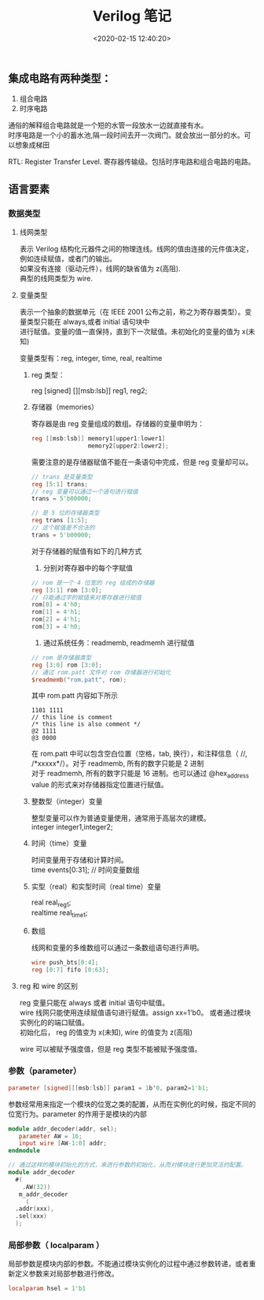 #+TITLE:  Verilog 笔记
#+AUTHOR: 孙建康（rising.lambda）
#+EMAIL:  rising.lambda@gmail.com
#+DATE: <2020-02-15 12:40:20>
#+UPDATED: <2020-02-15>
#+LAYOUT: post
#+EXCERPT:  集成电路有两种类型：1. 组合电路 2. 时序电路, 通俗的解释组合电路就是一个短的水管一段放水一边就直接有水。时序电路是一个小的蓄水池,隔一段时间去开一次阀门。就会放出一部分的水。可以想象成梯田
#+DESCRIPTION: 集成电路有两种类型：1. 组合电路 2. 时序电路, 通俗的解释组合电路就是一个短的水管一段放水一边就直接有水。时序电路是一个小的蓄水池,隔一段时间去开一次阀门。就会放出一部分的水。可以想象成梯田
#+TAGS: verilog, ic
#+CATEGORIES: ic,design
#+PROPERTY:    header-args        :comments org
#+PROPERTY:    header-args        :mkdirp yes
#+OPTIONS:     num:nil toc:nil todo:nil tasks:nil tags:nil \n:t
#+OPTIONS:     skip:nil author:nil email:nil creator:nil timestamp:nil
#+INFOJS_OPT:  view:nil toc:nil ltoc:t mouse:underline buttons:0 path:http://orgmode.org/org-info.js
#+LATEX_HEADER: \usepackage{xeCJK}
#+LATEX_HEADER: \setCJKmainfont{Heiti SC}

** 集成电路有两种类型：

 1. 组合电路
 2. 时序电路

通俗的解释组合电路就是一个短的水管一段放水一边就直接有水。
时序电路是一个小的蓄水池,隔一段时间去开一次阀门。就会放出一部分的水。可以想象成梯田

RTL: Register Transfer Level. 寄存器传输级。包括时序电路和组合电路的电路。

** 语言要素

*** 数据类型
    
**** 线网类型
表示 Verilog 结构化元器件之间的物理连线。线网的值由连接的元件值决定，例如连续赋值，或者门的输出。
如果没有连接（驱动元件），线网的缺省值为 z(高阻). 
典型的线网类型为 wire.
**** 变量类型
表示一个抽象的数据单元（在 IEEE 2001 公布之前，称之为寄存器类型）。变量类型只能在 always,或者 initial 语句块中
进行赋值。变量的值一直保持，直到下一次赋值。未初始化的变量的值为 x(未知)

变量类型有：reg, integer, time, real, realtime
*****  reg 类型： 
reg [signed] [][msb:lsb]] reg1, reg2;
***** 存储器（memories）
寄存器是由 reg 变量组成的数组。存储器的变量申明为：

#+BEGIN_SRC verilog :exports code :eval never
reg [[msb:lsb]] memory1[upper1:lower1]
                memory2[upper2:lower2];
#+END_SRC

需要注意的是存储器赋值不能在一条语句中完成，但是 reg 变量却可以。

#+BEGIN_SRC verilog :exports code :eval never
  // trans 是变量类型
  reg [5:1] trans;
  // reg 变量可以通过一个语句进行赋值
  trans = 5'b00000;

  // 是 5 位的存储器类型
  reg trans [1:5];
  // 这个赋值是不合法的
  trans = 5'b00000;
#+END_SRC

对于存储器的赋值有如下的几种方式
1. 分别对寄存器中的每个字赋值
#+BEGIN_SRC verilog :exports code :eval never
  // rom 是一个 4 位宽的 reg 组成的存储器
  reg [3:1] rom [3:0];
  // 只能通过字的赋值来对寄存器进行赋值
  rom[0] = 4'h0;
  rom[1] = 4'h1;
  rom[2] = 4'h1;
  rom[3] = 4'h0;
#+END_SRC
2. 通过系统任务：readmemb, readmemh 进行赋值
#+BEGIN_SRC verilog :exports code :eval never
  // rom 是存储器类型
  reg [3:0] rom [3:0];
  // 通过 rom.patt 文件对 rom 存储器进行初始化
  $readmemb("rom.patt", rom);
#+END_SRC

其中 rom.patt 内容如下所示
#+BEGIN_SRC text :exports code :eval never
1101 1111
// this line is comment
/* this line is also comment */
@2 1111
@3 0000
#+END_SRC

在 rom.patt 中可以包含空白位置（空格，tab, 换行），和注释信息（ //, /*xxxxx*/）。对于 readmemb, 所有的数字只能是 2 进制
对于 readmemh, 所有的数字只能是 16 进制。也可以通过 @hex_address value 的形式来对存储器指定位置进行赋值。
***** 整数型（integer）变量
整型变量可以作为普通变量使用，通常用于高层次的建模。
integer integer1,integer2;
***** 时间（time）变量
时间变量用于存储和计算时间。
time events[0:31]; // 时间变量数组
***** 实型（real）和实型时间（real time）变量
real real_reg1;
realtime real_time1;
***** 数组
线网和变量的多维数组可以通过一条数组语句进行声明。
#+BEGIN_SRC verilog :exports code :eval never
  wire push_bts[0:4];
  reg [0:7] fifo [0:63];

#+END_SRC
**** reg 和 wire 的区别
reg 变量只能在 always 或者 initial 语句中赋值。
wire 线网只能使用连续赋值语句进行赋值。assign xx=1'b0。 或者通过模块实例化的的端口赋值。
初始化后， reg 的值变为 x(未知), wire 的值变为 z(高阻)

wire 可以被赋予强度值，但是 reg 类型不能被赋予强度值。
*** 参数（parameter）
#+BEGIN_SRC verilog :exports code :eval never
parameter [signed][[msb:lsb]] param1 = 1b'0, param2=1'b1;
#+END_SRC

参数经常用来指定一个模块的位宽之类的配置，从而在实例化的时候，指定不同的位宽行为。parameter 的作用于是模块的内部

#+BEGIN_SRC verilog :exports code :eval never
  module addr_decoder(addr, sel);
     parameter AW = 16;
     input wire [AW-1:0] addr;
  endmodule

  // 通过这样的模块初始化的方式，来进行参数的初始化，从而对模块进行更加灵活的配置。
  module addr_decoder 
    #(
      .AW(32))
     m_addr_decoder 
       (
	.addr(xxx),
	.sel(xxx)
	);
   
#+END_SRC
*** 局部参数（ localparam ）
局部参数是模块内部的参数。不能通过模块实例化的过程中通过参数转递，或者重新定义参数来对局部参数进行修改。

#+BEGIN_SRC verilog :exports code :eval never
localparam hsel = 1'b1
#+END_SRC


#+BEGIN_SRC text :exports none :eval never
非阻塞赋值是否是多个硬件电路存在？

每个不同的 team 会有不同的 convention. 一般 top 指的是最顶层的模块。

转换 verilog 到 system c 应该是一些 pattern 的，比如硬件的某些实现模式，应该有什么样的模式。。

 逆向工程
1. 区分关注点
2. 基于背景知识
3. 浮点，指令，lane, normal, 计算原理，各种模式 dcv, sticky 各种背后的东西
4. paper , 处理器设计细节，需要考虑的元素
5. 首先先有整体的架构，然后在对应代码，或者指令的的实际的功能文档，和原理，然后再对应相应的代码

lane_mask 的 概念
lane_size 

demnormal, normalize

fix, unfix, float
运算的基本原理，比如整型相加，浮点数相加，之类的基本的计算原理


 变量在被综合的时候对应的线路是什么？
变量和逻辑都可以被综合，综合的时候对应的硬件电路是不一样的。。

我们只要搞懂 指令做的事情，就可以知道如何去写？
generate 的功能是什么？ verilog

做这个转换的最根本的核型原因是什么？simulation? PPA

芯片设计的是 domain 非常相关的。处理的就是将功能以硬件的形式表达出来，或者优化。
#+END_SRC
